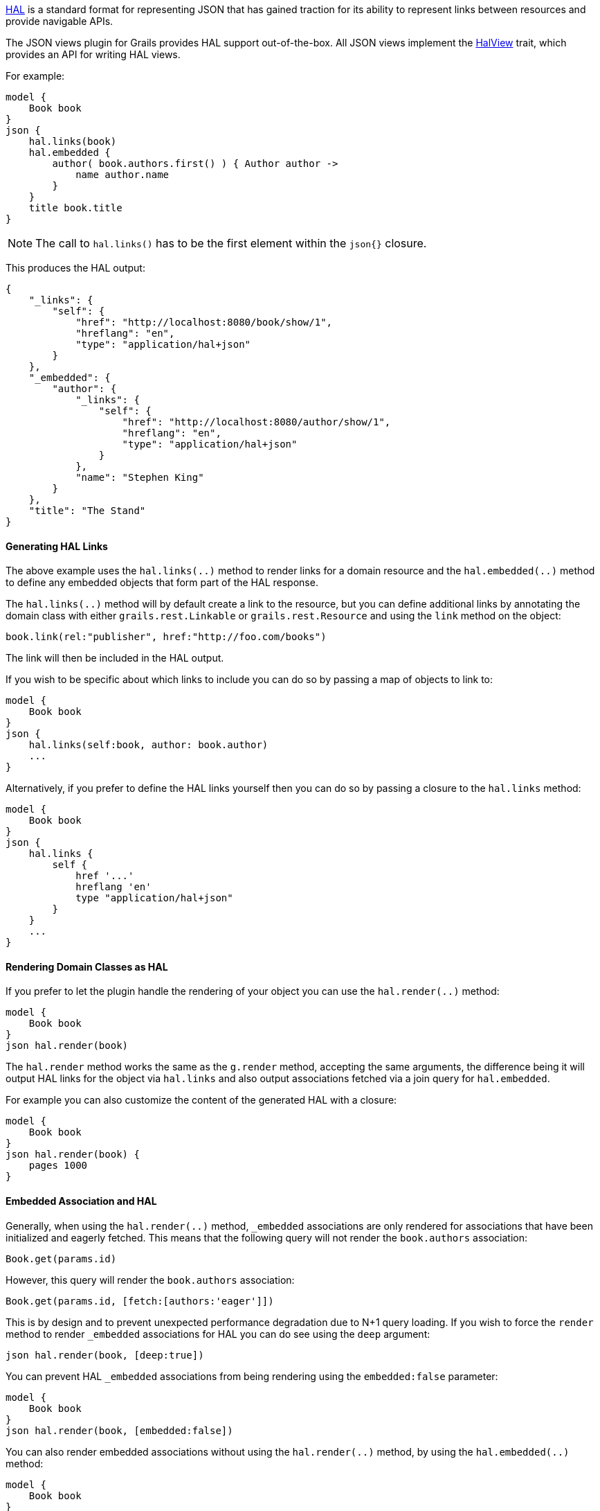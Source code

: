 http://stateless.co/hal_specification.html[HAL] is a standard format for representing JSON that has gained traction for its ability to represent links between resources and provide navigable APIs.

The JSON views plugin for Grails provides HAL support out-of-the-box. All JSON views implement the link:api/grails/plugin/json/view/api/HalView.html[HalView] trait, which provides an API for writing HAL views.

For example:

[source,groovy]
model {
    Book book
}
json {
    hal.links(book)
    hal.embedded {
        author( book.authors.first() ) { Author author ->
            name author.name
        }
    }
    title book.title
}

NOTE: The call to `hal.links()` has to be the first element within the `json{}` closure.

This produces the HAL output:

[source,javascript]
{
    "_links": {
        "self": {
            "href": "http://localhost:8080/book/show/1",
            "hreflang": "en",
            "type": "application/hal+json"
        }
    },
    "_embedded": {
        "author": {
            "_links": {
                "self": {
                    "href": "http://localhost:8080/author/show/1",
                    "hreflang": "en",
                    "type": "application/hal+json"
                }
            },
            "name": "Stephen King"
        }
    },
    "title": "The Stand"
}

==== Generating HAL Links

The above example uses the `hal.links(..)` method to render links for a domain resource and the `hal.embedded(..)` method to define any embedded objects that form part of the HAL response.

The `hal.links(..)` method will by default create a link to the resource, but you can define additional links by annotating the domain class with either `grails.rest.Linkable` or `grails.rest.Resource` and using the `link` method on the object:

[source,groovy]
book.link(rel:"publisher", href:"http://foo.com/books")


The link will then be included in the HAL output. 

If you wish to be specific about which links to include you can do so by passing a map of objects to link to:

[source,groovy]
model {
    Book book
}
json {
    hal.links(self:book, author: book.author)
    ...
}

Alternatively, if you prefer to define the HAL links yourself then you can do so by passing a closure to the `hal.links` method:

[source,groovy]
model {
    Book book
}
json {
    hal.links {
        self {
            href '...'
            hreflang 'en'
            type "application/hal+json"
        }
    }
    ...
}


==== Rendering Domain Classes as HAL

If you prefer to let the plugin handle the rendering of your object you can use the `hal.render(..)` method:

[source,groovy]
model {
    Book book
}
json hal.render(book)
    
The `hal.render` method works the same as the `g.render` method, accepting the same arguments, the difference being it will output HAL links for the object via `hal.links` and also output associations fetched via a join query for `hal.embedded`.

For example you can also customize the content of the generated HAL with a closure:

[source,groovy]
model {
    Book book
}
json hal.render(book) {
    pages 1000
}

==== Embedded Association and HAL

Generally, when using the `hal.render(..)` method, `_embedded` associations are only rendered for associations that have been initialized and eagerly fetched. This means that the following query will not render the `book.authors` association:

[source,groovy]
Book.get(params.id)

However, this query will render the `book.authors` association:

[source,groovy]
Book.get(params.id, [fetch:[authors:'eager']])


This is by design and to prevent unexpected performance degradation due to N+1 query loading. If you wish to force the `render` method to render `_embedded` associations for HAL you can do see using the `deep` argument:

[source,groovy]
json hal.render(book, [deep:true])

You can prevent HAL `_embedded` associations from being rendering using the `embedded:false` parameter:

[source,groovy]
model {
    Book book
}
json hal.render(book, [embedded:false])


You can also render embedded associations without using the `hal.render(..)` method, by using the `hal.embedded(..)` method:

[source,groovy]
model {
    Book book
}
json {
    hal.embedded(book)
    title book.title
}

NOTE: Like the `hal.links(..)` method, the `hal.embedded(..)` method should come first, before any other attributes, in your JSON output

You can also control which associations should be embedded by using a map argument instead:

[source,groovy]
model {
    Book book
}
json {
    hal.embedded(authors: book.authors)
    title book.title
}

And you can inline the contents of the book without any associations using the `hal.inline(..)` method:


[source,groovy]
model {
    Book book
}
json {
    hal.embedded(authors: book.authors)
    hal.inline(book)
}

To customize the contents of the inlined JSON output use a closure:

[source,groovy]
model {
    Book book
}
json {
    hal.embedded(authors: book.authors)
    hal.inline(book) {
        pages 300
    }
}

NOTE: You cannot include additional content after the call to `hal.inline(..)` as this will produce invalid JSON


You can combine `hal.embeddded(..)` and `hal.links(..)` to obtain exactly the links and the embedded content you want:

[source,groovy]
model {
    Book book
}
json {
    hal.links(self: book )
    hal.embedded(authors: book.authors)
    hal.inline(book) {
        pages 300
    }
}

==== Specifying the HAL Content Type

The default HAL response content type is `application/hal+json`, however as discussed in the section on <<json/contentNegotiation.adoc#mimeTypes,Custom Mime Type>> you can define your own response content types to represent your resources. 

For example given the following configuration in `grails-app/conf/application.yml`:

[source,groovy]
grails:
    mime:
        types:
            all:      "*/*"
            book:     "application/vnd.books.org.book+json"

You can set the HAL content type to an explicit content type or one of the named content types defined in `grails.mime.types` in `application.yml`:

[source,groovy]
model {
    Book book
}
hal.type("book")
json {
    ...
}

==== HAL Pagination

The JSON views plugin for Grails provides navigable pagination support.
Like the GSP `<g:paginate>` tag, the parameters include: `total`, `max`, `offset`, `sort` and `order`.

For example:

[source,groovy]
model {
    Iterable<Book> bookList
    Integer bookCount
    Integer max // optional, defaults to 10
    Integer offset // optional, defaults to 0
    String sort // optional
    String order // optional
}
json {
    hal.paginate(Book, bookCount, max, offset, sort, order)
    ...
}

NOTE: Similar to `hal.links()` the `hal.paginate()` has to be the first element within the `json{}` closure.

When accessing `http://localhost:8080/book?offset=10` this produces the navigable output like:

[source,javascript]
{
  "_links": {
    "self": {
      "href": "http://localhost:8080/book/index?offset=10&max=10",
      "hreflang": "en_US",
      "type": "application/hal+json"
    },
    "first": {
      "href": "http://localhost:8080/book/index?offset=0&max=10",
      "hreflang": "en_US"
    },
    "prev": {
      "href": "http://localhost:8080/book/index?offset=0&max=10",
      "hreflang": "en_US"
    },
    "next": {
      "href": "http://localhost:8080/book/index?offset=20&max=10",
      "hreflang": "en_US"
    },
    "last": {
      "href": "http://localhost:8080/book/index?offset=40&max=10",
      "hreflang": "en_US"
    }
  },
  ...
}

NOTE: If there aren't enough results to paginate the navigation links will not appear.
Likewise the `prev` and `next` links are only present when there is a previous or next page.